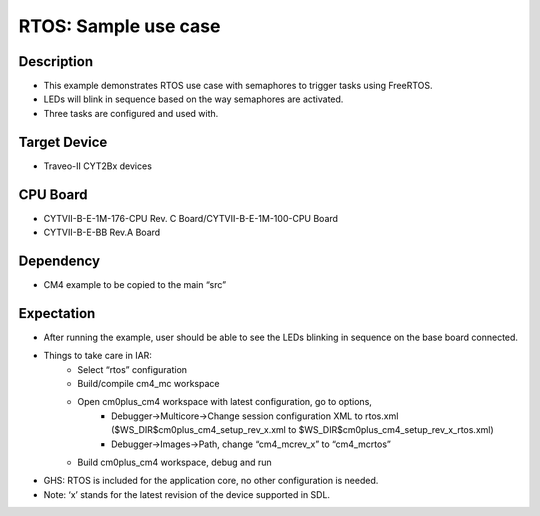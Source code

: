 RTOS: Sample use case 
=====================
Description
^^^^^^^^^^^
- This example demonstrates RTOS use case with semaphores to trigger tasks using FreeRTOS. 
- LEDs will blink in sequence based on the way semaphores are activated.
- Three tasks are configured and used with.

Target Device
^^^^^^^^^^^^^
- Traveo-II CYT2Bx devices

CPU Board
^^^^^^^^^
- CYTVII-B-E-1M-176-CPU Rev. C Board/CYTVII-B-E-1M-100-CPU Board
- CYTVII-B-E-BB Rev.A Board

Dependency
^^^^^^^^^^
- CM4 example to be copied to the main “src”

Expectation
^^^^^^^^^^^
- After running the example, user should be able to see the LEDs blinking in sequence on the base board connected.

- Things to take care in IAR:
   - Select “rtos” configuration
   - Build/compile cm4_mc workspace
   - Open cm0plus_cm4 workspace with latest configuration, go to options, 
      - Debugger->Multicore->Change session configuration XML to rtos.xml ($WS_DIR$\cm0plus_cm4_setup_rev_x.xml to $WS_DIR$\cm0plus_cm4_setup_rev_x_rtos.xml)
      - Debugger->Images->Path, change “cm4_mc\rev_x” to “cm4_mc\rtos”
   - Build cm0plus_cm4 workspace, debug and run
- GHS: RTOS is included for the application core, no other configuration is needed.
- Note: ‘x’ stands for the latest revision of the device supported in SDL.
